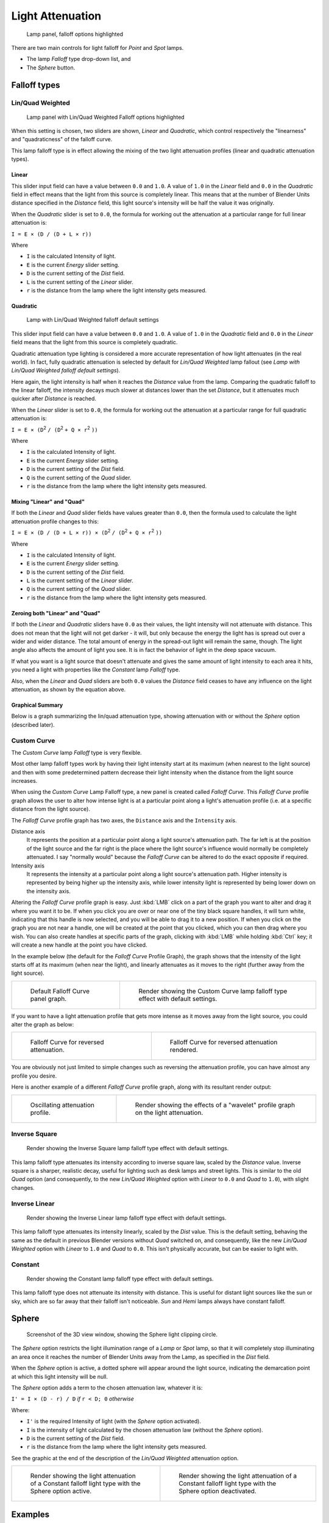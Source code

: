 
*****************
Light Attenuation
*****************

.. figure:: /images/lighting-falloff-hilite.jpg
   :width: 312px

   Lamp panel, falloff options highlighted


There are two main controls for light falloff for *Point* and *Spot* lamps.

- The lamp *Falloff* type drop-down list, and
- The *Sphere* button.


Falloff types
=============

Lin/Quad Weighted
-----------------

.. figure:: /images/lighting-falloff-linquad.jpg
   :width: 308px

   Lamp panel with Lin/Quad Weighted Falloff options highlighted


When this setting is chosen, two sliders are shown,
*Linear* and *Quadratic*,
which control respectively the "linearness" and "quadraticness" of the falloff curve.

This lamp falloff type is in effect allowing the mixing of the two light attenuation profiles
(linear and quadratic attenuation types).


Linear
^^^^^^

This slider input field can have a value between ``0.0`` and ``1.0``.
A value of ``1.0`` in the *Linear* field and ``0.0`` in the
*Quadratic* field in effect means that the light from this source is completely
linear. This means that at the number of Blender Units distance specified in the
*Distance* field,
this light source's intensity will be half the value it was originally.

When the *Quadratic* slider is set to ``0.0``, the formula for working out the
attenuation at a particular range for full linear attenuation is:

``I = E × (D / (D + L × r))``

Where

- ``I`` is the calculated Intensity of light.
- ``E`` is the current *Energy* slider setting.
- ``D`` is the current setting of the *Dist* field.
- ``L`` is the current setting of the *Linear* slider.
- ``r`` is the distance from the lamp where the light intensity gets measured.


Quadratic
^^^^^^^^^

.. figure:: /images/Light-Example-Default_Lin-Quad_Weighted.jpg
   :width: 250px

   Lamp with Lin/Quad Weighted falloff default settings


This slider input field can have a value between ``0.0`` and ``1.0``. A value of ``1.0``
in the *Quadratic* field and ``0.0`` in the *Linear* field means that
the light from this source is completely quadratic.

Quadratic attenuation type lighting is considered a more accurate representation of how light
attenuates (in the real world). In fact, fully quadratic attenuation is selected by default
for *Lin/Quad Weighted* lamp fallout
(see *Lamp with* *Lin/Quad Weighted* *falloff default settings*).

Here again,
the light intensity is half when it reaches the *Distance* value from the lamp.
Comparing the quadratic falloff to the linear falloff,
the intensity decays much slower at distances lower than the set *Distance*,
but it attenuates much quicker after *Distance* is reached.


When the *Linear* slider is set to ``0.0``, the formula for working out the
attenuation at a particular range for full quadratic attenuation is:

``I = E × (D``:sup:`2` ``/ (D``:sup:`2` ``+ Q × r``:sup:`2` ``))``

Where

- ``I`` is the calculated Intensity of light.
- ``E`` is the current *Energy* slider setting.
- ``D`` is the current setting of the *Dist* field.
- ``Q`` is the current setting of the *Quad* slider.
- ``r`` is the distance from the lamp where the light intensity gets measured.


Mixing "Linear" and "Quad"
^^^^^^^^^^^^^^^^^^^^^^^^^^

If both the *Linear* and *Quad* slider fields have values greater than
``0.0``, then the formula used to calculate the light attenuation profile changes to this:

``I = E × (D / (D + L × r)) × (D``:sup:`2` ``/ (D``:sup:`2` ``+ Q × r``:sup:`2` ``))``

Where

- ``I`` is the calculated Intensity of light.
- ``E`` is the current *Energy* slider setting.
- ``D`` is the current setting of the *Dist* field.
- ``L`` is the current setting of the *Linear* slider.
- ``Q`` is the current setting of the *Quad* slider.
- ``r`` is the distance from the lamp where the light intensity gets measured.


Zeroing both "Linear" and "Quad"
^^^^^^^^^^^^^^^^^^^^^^^^^^^^^^^^

If both the *Linear* and *Quadratic* sliders have ``0.0`` as their
values, the light intensity will not attenuate with distance.
This does not mean that the light will not get darker - it will,
but only because the energy the light has is spread out over a wider and wider distance.
The total amount of energy in the spread-out light will remain the same, though.
The light angle also affects the amount of light you see.
It is in fact the behavior of light in the deep space vacuum.

If what you want is a light source that doesn't attenuate and gives the same amount of light
intensity to each area it hits,
you need a light with properties like the *Constant* lamp *Falloff* type.

Also, when the *Linear* and *Quad* sliders are both ``0.0`` values the
*Distance* field ceases to have any influence on the light attenuation,
as shown by the equation above.


Graphical Summary
^^^^^^^^^^^^^^^^^

Below is a graph summarizing the lin/quad attenuation type,
showing attenuation with or without the *Sphere* option (described later).


.. figure:: /images/DistanceGraph.jpg
   :width: 610px


Custom Curve
------------

The *Custom Curve* lamp *Falloff* type is very flexible.

Most other lamp falloff types work by having their light intensity start at its maximum
(when nearest to the light source) and then with some predetermined pattern decrease their
light intensity when the distance from the light source increases.

When using the *Custom Curve* Lamp Falloff type,
a new panel is created called *Falloff Curve*. This *Falloff Curve*
profile graph allows the user to alter how intense light is at a particular point along a
light's attenuation profile (i.e. at a specific distance from the light source).

The *Falloff Curve* profile graph has two axes,
the ``Distance`` axis and the ``Intensity`` axis.

Distance axis
   It represents the position at a particular point along a light source's attenuation path.
   The far left is at the position of the light source and the far right is the place where the
   light source's influence would normally be completely attenuated.
   I say "normally would" because the *Falloff Curve* can be altered to do the exact opposite if required.
Intensity axis
   It represents the intensity at a particular point along a light source's attenuation path.
   Higher intensity is represented by being higher up the intensity axis,
   while lower intensity light is represented by being lower down on the intensity axis.

Altering the *Falloff Curve* profile graph is easy. Just :kbd:`LMB` click on a
part of the graph you want to alter and drag it where you want it to be.
If when you click you are over or near one of the tiny black square handles,
it will turn white, indicating that this handle is now selected,
and you will be able to drag it to a new position.
If when you click on the graph you are not near a handle,
one will be created at the point that you clicked, which you can then drag where you wish.
You can also create handles at specific parts of the graph,
clicking with :kbd:`LMB` while holding :kbd:`Ctrl` key;
it will create a new handle at the point you have clicked.

In the example below (the default for the *Falloff Curve* Profile Graph),
the graph shows that the intensity of the light starts off at its maximum
(when near the light), and linearly attenuates as it moves to the right
(further away from the light source).

.. list-table::

   * - .. figure:: /images/lighting-falloff-custom_default.jpg
          :width: 306px

          Default Falloff Curve panel graph.

     - .. figure:: /images/Light-Example-Default_Custom_Curve.jpg
          :width: 250px

          Render showing the Custom Curve lamp falloff type effect with default settings.


If you want to have a light attenuation profile that gets more intense as it moves away from
the light source, you could alter the graph as below:

.. list-table::

   * - .. figure:: /images/lighting-falloff-custom_reversed.jpg
          :width: 310px

          Falloff Curve for reversed attenuation.

     - .. figure:: /images/Lights-Lamps-Falloff_Curve_Reverse_Render.jpg
          :width: 250px

          Falloff Curve for reversed attenuation rendered.


You are obviously not just limited to simple changes such as reversing the attenuation
profile, you can have almost any profile you desire.

Here is another example of a different *Falloff Curve* profile graph,
along with its resultant render output:

.. list-table::

   * - .. figure:: /images/lighting-falloff-custom_oscill.jpg
          :width: 310px

          Oscillating attenuation profile.

     - .. figure:: /images/Lights-Lamps-Falloff_Curve_Render.jpg
          :width: 250px

          Render showing the effects of a "wavelet" profile graph on the light attenuation.


Inverse Square
--------------

.. figure:: /images/Light-Example-Inverse_Square.jpg
   :width: 300px

   Render showing the Inverse Square lamp falloff type effect with default settings.


This lamp falloff type attenuates its intensity according to inverse square law,
scaled by the *Distance* value. Inverse square is a sharper, realistic decay,
useful for lighting such as desk lamps and street lights.
This is similar to the old *Quad* option (and consequently, to the new
*Lin/Quad Weighted* option with *Linear* to ``0.0`` and *Quad*
to ``1.0``), with slight changes.


Inverse Linear
--------------

.. figure:: /images/Light-Example-Inverse_Linear.jpg
   :width: 300px

   Render showing the Inverse Linear lamp falloff type effect with default settings.


This lamp falloff type attenuates its intensity linearly,
scaled by the *Dist* value. This is the default setting, behaving the same as the
default in previous Blender versions without *Quad* switched on, and consequently,
like the new *Lin/Quad Weighted* option with *Linear* to ``1.0`` and
*Quad* to ``0.0``. This isn't physically accurate,
but can be easier to light with.


Constant
--------

.. figure:: /images/Light-Example-Constant.jpg
   :width: 300px

   Render showing the Constant lamp falloff type effect with default settings.


This lamp falloff type does not attenuate its intensity with distance.
This is useful for distant light sources like the sun or sky,
which are so far away that their falloff isn't noticeable.
*Sun* and *Hemi* lamps always have constant falloff.


Sphere
======

.. figure:: /images/lighting-falloff-point_sphere.jpg
   :width: 300px

   Screenshot of the 3D view window, showing the Sphere light clipping circle.


The *Sphere* option restricts the light illumination range of a *Lamp* or
*Spot* lamp, so that it will completely stop illuminating an area once it reaches
the number of Blender Units away from the Lamp, as specified in the *Dist* field.

When the *Sphere* option is active,
a dotted sphere will appear around the light source,
indicating the demarcation point at which this light intensity will be null.


The *Sphere* option adds a term to the chosen attenuation law, whatever it is:

``I' = I × (D - r) / D`` *if* ``r < D; 0`` *otherwise*

Where:

- ``I'`` is the required Intensity of light (with the *Sphere* option activated).
- ``I`` is the intensity of light calculated by the chosen attenuation law (without the *Sphere* option).
- ``D`` is the current setting of the *Dist* field.
- ``r`` is the distance from the lamp where the light intensity gets measured.

See the graphic at the end of the description of the *Lin/Quad Weighted* attenuation
option.


.. list-table::

   * - .. figure:: /images/Light-Constant_Falloff-Sphere_Active-Lighted_Plane.jpg
          :width: 300px

          Render showing the light attenuation of a Constant falloff light type with the Sphere option active.

     - .. figure:: /images/Light-Constant_Falloff-Sphere_Deactivated-Lighted_Plane.jpg
          :width: 300px

          Render showing the light attenuation of a Constant falloff light type with the Sphere option deactivated.


Examples
========

Distance Example
----------------

In this example, the *Lamp* has been set pretty close to the group of planes.
This causes the light to affect the front, middle and rear planes more dramatically.
Looking at (*Various* *Dist* *ance settings*),
you can see that as the *Dist* is increased,
more and more objects become progressively brighter.


.. list-table::
   Various *Distance* settings (shadows disabled).

   * - .. figure:: /images/LampRender-Distance10.jpg

          Distance: 10.

     - .. figure:: /images/LampRender-Distance100.jpg

          Distance: 100.

     - .. figure:: /images/LampRender-Distance1000.jpg

          Distance: 1000.


The *Distance* parameter is controlling where the light is falling - at a linear
rate by default - to half its original value from the light's origin.
As you increase or decrease this value, you are changing where this half falloff occurs. You
could think of *Distance* as the surface of a sphere and the surface is where the
light's intensity has fallen to half its strength in all directions.
Note that the light's intensity continues to fall even after *Distance*.
*Distance* just specifies the distance where half of the light's energy has weakened.

Notice in (*Distance* *:* ``1000``) that the farthest objects are very bright.
This is because the falloff has been extended far into the distance,
which means the light is very strong when it hits the last few objects. It is not until
``1000`` units that the light's intensity has fallen to half of its original intensity.

Contrast this with (*Distance* *:* ``10``),
where the falloff occurs so soon that the farther objects are barely lit.
The light's intensity has fallen by a half by time it even reaches the tenth object.

You may be wondering why the first few planes appear to be dimmer? This is because the surface
angle between the light and the object's surface normal is getting close to oblique.
That is the nature of a *Lamp* light object. By moving the light infinitely far away
you would begin to approach the characteristics of the *Sun* lamp type.


Inverse Square Example
----------------------

*Inverse Square* makes the light's intensity falloff with a non-linear rate, or specifically, a quadratic rate.
The characteristic feature of using *Inverse Square* is that the light's intensity begins to
fall off very slowly but then starts falling off very rapidly.
We can see this in the (*Inverse Square* *selected*) images.


.. list-table::
   *Inverse Square* selected (with the specified distances).

   * - .. figure:: /images/LampRender-Quad10.jpg

          Inverse Square with 10.

     - .. figure:: /images/LampRender-Quad100.jpg

          Inverse Square with 100.

     - .. figure:: /images/LampRender-Quad1000.jpg

          Inverse Square with 1000.

With *Inverse Square* selected,
the *Distance* field specifies where the light begins to fall off faster, roughly speaking; see the light attenuation
description in `Falloff types`_ for more info.

In (*Inverse Square* *with* ``10``),
the light's intensity has fallen so quickly that the last few objects aren't even lit.

Both (*Inverse Square* *with* ``100``) and
(*Inverse Square* *with* ``1000``) appear to be almost identical and that is
because the *Distance* is set beyond the farthest object's distance which is at
about **40 BU** out. Hence, all the objects get almost the full intensity of the light.

As above, the first few objects are dimmer than farther objects because they are very close to
the light. Remember, the brightness of an object's surface is also based on the angle between
the surface normal of an object and the ray of light coming from the lamp.

This means there are at least two things that are controlling the surface's brightness:
intensity and the angle between the light source and the surface's normal.


Sphere Example
--------------

.. figure:: /images/LampRender-SphereView.jpg

   Clipping Sphere.


*Sphere* indicates that the light's intensity is null at the *Distance* distance and beyond,
regardless of the chosen light's falloff.
In Fig. Clipping Sphere you can see a side view example of the setup with *Sphere* enabled and a distance of ``10``.

Any objects beyond the sphere receive no light from the lamp.

The *Distance* field is now specifying both where the light's rays become null,
and the intensity's ratio falloff setting.
Note that there is no abrupt transition at the sphere:
the light attenuation is progressive
(for more details, see the descriptions of the `Sphere`_ and `Falloff types`_ above).

.. list-table::
   *Sphere* enabled with the specified distances, *Inverse Linear* light falloff.

   * - .. figure:: /images/LampRender-Sphere10.jpg

          Sphere with 10.

     - .. figure:: /images/LampRender-Sphere20.jpg

          Sphere with 20.

     - .. figure:: /images/LampRender-Sphere40.jpg

          Sphere with 40.


In (*Sphere* *with* ``10``), the clipping sphere's radius is ``10`` units,
which means the light's intensity is also being controlled by ``10`` units of distance.
With a linear attenuation,
the light's intensity has fallen very low even before it gets to the first object.

In (*Sphere* *with* ``20``),
the clipping sphere's radius is now **20 BU** and some light is reaching the middle objects.

In (*Sphere* *with* ``40``), the clipping sphere's radius is now ``40`` units,
which is beyond the last object. However, the light doesn't make it to the last few objects
because the intensity has fallen to nearly ``0``.

.. hint::

   If a *Lamp* light is set to not cast shadows,
   it illuminates through walls and the like.
   If you want to achieve some nice effects like a fire,
   or a candle-lit room interior seen from outside a window,
   the *Sphere* option is a must. By carefully working on the *Distance*
   value you can make your warm firelight shed only within the room,
   while illuminating outside with a cool moonlight,
   the latter achieved with a *Sun* or *Hemi* light or both.
